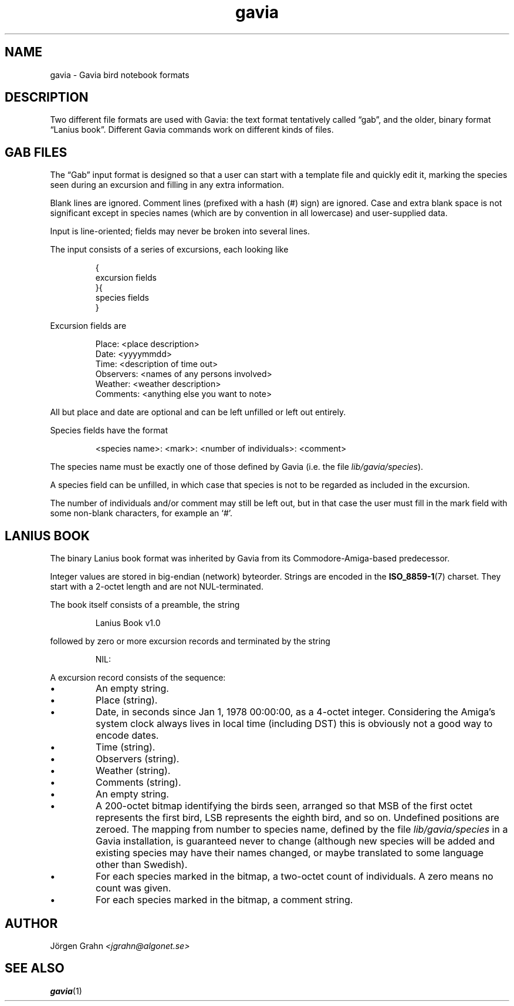 .\" $Id: gavia.5,v 1.9 2004-01-06 12:10:19 grahn Exp $
.\" 
.\"
.TH gavia 5 "JAN 2004" Gavia "User Manuals"
.
.
.
.SH "NAME"
gavia \- Gavia bird notebook formats
.
.SH "DESCRIPTION"
Two different file formats are used with Gavia:
the text format tentatively called \(lqgab\(rq, and
the older, binary format \(lqLanius book\(rq.
Different Gavia commands work on different kinds of
files.
.
.
.
.SH "GAB FILES"
The \(lqGab\(rq input format is designed so that
a user can start with a template file
and quickly edit it, marking the species
seen during an excursion
and filling in any extra information.
.LP
Blank lines are ignored.
Comment lines (prefixed with a hash (#) sign)
are ignored.
Case and extra blank space
is not significant except in species names
(which are by convention in all lowercase)
and user-supplied data.
.LP
Input is line-oriented; fields may never
be broken into several lines.
.LP
The input consists of a series of excursions,
each looking like
.IP
.ft CW
{
.br
excursion fields
.br
}{
.br
species fields
.br
}
.LP
Excursion fields are
.IP
.ft CW
Place: <place description>
.br
Date: <yyyymmdd>
.br
Time: <description of time out>
.br
Observers: <names of any persons involved>
.br
Weather: <weather description>
.br
Comments: <anything else you want to note>
.LP
All but place and date are optional and
can be left unfilled or left out entirely.
.LP
Species fields have the format
.IP
.ft CW
<species name>: <mark>: <number of individuals>: <comment>
.LP
The species name must be exactly one of those defined by Gavia
(i.e. the file
.IR lib/gavia/species ).
.LP
A species field can be unfilled, in which case that species
is not to be regarded as included in the excursion.
.LP
The number of individuals and/or comment may still be left out,
but in that case the user must fill in the mark field
with some non-blank characters, for example an `#'.
.
.
.
.SH "LANIUS BOOK"
The binary Lanius book format was inherited by Gavia from its
Commodore-Amiga-based predecessor.
.LP
Integer values are stored in big-endian (network) byteorder.
Strings are encoded in the
.BR ISO_8859-1 (7)
charset.
They start with a 2-octet length and are not NUL-terminated.
.LP
The book itself consists of a preamble, the string
.IP
.ft CW
Lanius Book v1.0
.LP
followed by zero or more excursion records and terminated by
the string
.IP
.ft CW
NIL:
.LP
A excursion record consists of the sequence:
.IP \(bu
An empty string.
.IP \(bu
Place (string).
.IP \(bu
Date, in seconds since Jan 1, 1978 00:00:00, as a 4-octet integer.
Considering the Amiga's system clock always lives in local time
(including DST) this is obviously not a good way to encode dates.
.IP \(bu
Time (string).
.IP \(bu
Observers (string).
.IP \(bu
Weather (string).
.IP \(bu
Comments (string).
.IP \(bu
An empty string.
.IP \(bu
A 200-octet bitmap identifying the birds seen,
arranged so that MSB of the first octet represents the first bird,
LSB represents the eighth bird, and so on.
Undefined positions are zeroed.
The mapping from number to species name, defined by
the file
.I lib/gavia/species
in a Gavia installation,
is guaranteed never to change (although new species will be added
and existing species may have their names changed,
or maybe translated to some language other than Swedish).
.IP \(bu
For each species marked in the bitmap, a two-octet
count of individuals. A zero means no count was given.
.IP \(bu
For each species marked in the bitmap, a comment
string.
.
.
.SH "AUTHOR"
J\(:orgen Grahn \fI<jgrahn@algonet.se>
.
.
.SH "SEE ALSO"
.BR gavia (1)
